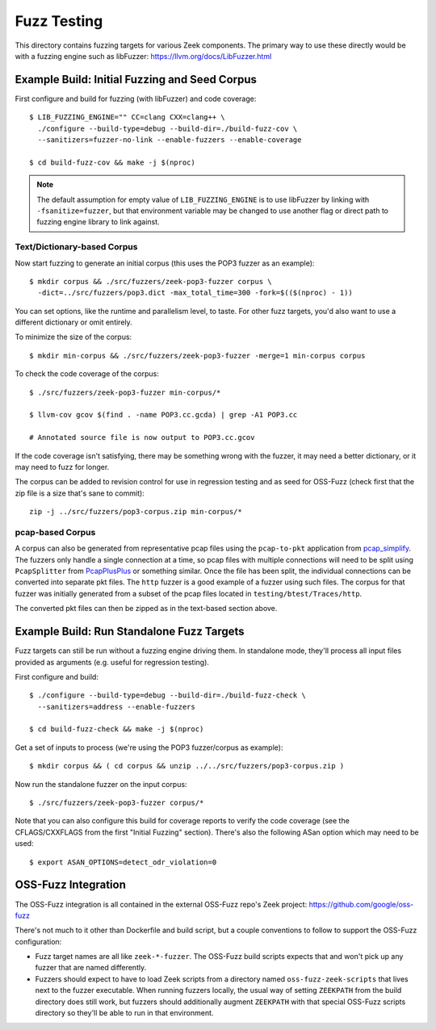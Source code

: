 Fuzz Testing
============

This directory contains fuzzing targets for various Zeek components.  The
primary way to use these directly would be with a fuzzing engine such as
libFuzzer: https://llvm.org/docs/LibFuzzer.html

Example Build: Initial Fuzzing and Seed Corpus
----------------------------------------------

First configure and build for fuzzing (with libFuzzer) and code coverage::

    $ LIB_FUZZING_ENGINE="" CC=clang CXX=clang++ \
      ./configure --build-type=debug --build-dir=./build-fuzz-cov \
      --sanitizers=fuzzer-no-link --enable-fuzzers --enable-coverage

    $ cd build-fuzz-cov && make -j $(nproc)

.. note::

   The default assumption for empty value of ``LIB_FUZZING_ENGINE`` is to use
   libFuzzer by linking with ``-fsanitize=fuzzer``, but that environment
   variable may be changed to use another flag or direct path to fuzzing engine
   library to link against.

Text/Dictionary-based Corpus
````````````````````````````

Now start fuzzing to generate an initial corpus (this uses the POP3 fuzzer as
an example)::

    $ mkdir corpus && ./src/fuzzers/zeek-pop3-fuzzer corpus \
      -dict=../src/fuzzers/pop3.dict -max_total_time=300 -fork=$(($(nproc) - 1))

You can set options, like the runtime and parallelism level, to taste.  For
other fuzz targets, you'd also want to use a different dictionary or omit
entirely.

To minimize the size of the corpus::

    $ mkdir min-corpus && ./src/fuzzers/zeek-pop3-fuzzer -merge=1 min-corpus corpus

To check the code coverage of the corpus::

    $ ./src/fuzzers/zeek-pop3-fuzzer min-corpus/*

    $ llvm-cov gcov $(find . -name POP3.cc.gcda) | grep -A1 POP3.cc

    # Annotated source file is now output to POP3.cc.gcov

If the code coverage isn't satisfying, there may be something wrong with
the fuzzer, it may need a better dictionary, or it may need to fuzz for longer.

The corpus can be added to revision control for use in regression testing and
as seed for OSS-Fuzz (check first that the zip file is a size that's sane to
commit)::

    zip -j ../src/fuzzers/pop3-corpus.zip min-corpus/*

pcap-based Corpus
`````````````````

A corpus can also be generated from representative pcap files using the
``pcap-to-pkt`` application from pcap_simplify_. The fuzzers only handle a
single connection at a time, so pcap files with multiple connections will
need to be split using ``PcapSplitter`` from PcapPlusPlus_ or something
similar. Once the file has been split, the individual connections can be
converted into separate pkt files. The ``http`` fuzzer is a good example
of a fuzzer using such files. The corpus for that fuzzer was initially
generated from a subset of the pcap files located in ``testing/btest/Traces/http``.

.. _pcap_simplify: https://github.com/JustinAzoff/pcap_simplify
.. _PcapPlusPlus: https://github.com/seladb/PcapPlusPlus

The converted pkt files can then be zipped as in the text-based section
above.

Example Build: Run Standalone Fuzz Targets
------------------------------------------

Fuzz targets can still be run without a fuzzing engine driving them.  In
standalone mode, they'll process all input files provided as arguments
(e.g. useful for regression testing).

First configure and build::

    $ ./configure --build-type=debug --build-dir=./build-fuzz-check \
      --sanitizers=address --enable-fuzzers

    $ cd build-fuzz-check && make -j $(nproc)

Get a set of inputs to process (we're using the POP3 fuzzer/corpus as example)::

    $ mkdir corpus && ( cd corpus && unzip ../../src/fuzzers/pop3-corpus.zip )

Now run the standalone fuzzer on the input corpus::

    $ ./src/fuzzers/zeek-pop3-fuzzer corpus/*

Note that you can also configure this build for coverage reports to verify the
code coverage (see the CFLAGS/CXXFLAGS from the first "Initial Fuzzing"
section).  There's also the following ASan option which may need to be used::

    $ export ASAN_OPTIONS=detect_odr_violation=0

OSS-Fuzz Integration
--------------------

The OSS-Fuzz integration is all contained in the external OSS-Fuzz repo's
Zeek project: https://github.com/google/oss-fuzz

There's not much to it other than Dockerfile and build script, but a couple
conventions to follow to support the OSS-Fuzz configuration:

* Fuzz target names are all like ``zeek-*-fuzzer``.  The OSS-Fuzz build
  scripts expects that and won't pick up any fuzzer that are named differently.

* Fuzzers should expect to have to load Zeek scripts from a directory named
  ``oss-fuzz-zeek-scripts`` that lives next to the fuzzer executable.  When
  running fuzzers locally, the usual way of setting ``ZEEKPATH`` from the build
  directory does still work, but fuzzers should additionally augment
  ``ZEEKPATH`` with that special OSS-Fuzz scripts directory so they'll be able
  to run in that environment.

